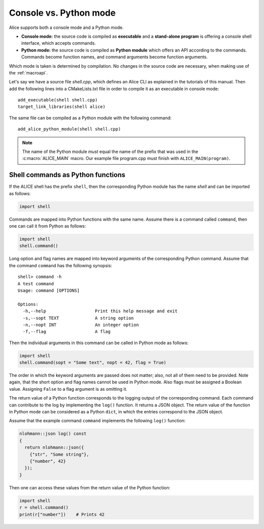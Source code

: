 Console vs. Python mode
=======================

Alice supports both a console mode and a Python mode.

- **Console mode:** the source code is compiled as **executable** and a
  **stand-alone program** is offering a console shell interface, which accepts
  commands.

- **Python mode:** the source code is compiled as **Python module** which offers
  an API according to the commands.  Commands become function names, and command
  arguments become function arguments.

Which mode is taken is determined by compilation.  No changes in the source code
are necessary, when making use of the :ref:`macroapi`.

Let's say we have a source file `shell.cpp`, which defines an Alice CLI as
explained in the tutorials of this manual.  Then add the following lines into a
CMakeLists.txt file in order to compile it as an executable in console mode::

    add_executable(shell shell.cpp)
    target_link_libraries(shell alice)

The same file can be compiled as a Python module with the following command::

    add_alice_python_module(shell shell.cpp)

.. note::

    The name of the Python module *must* equal the name of the prefix that was
    used in the :c:macro:`ALICE_MAIN` macro.  Our example file program.cpp must
    finish with ``ALICE_MAIN(program)``.

Shell commands as Python functions
----------------------------------

If the ALICE shell has the prefix ``shell``, then the corresponding Python
module has the name `shell` and can be imported as follows:

.. code-block:: python

   import shell

Commands are mapped into Python functions with the same name.  Assume there is a
command called ``command``, then one can call it from Python as follows:

.. code-block:: python

   import shell
   shell.command()

Long option and flag names are mapped into keyword arguments of the
corresponding Python command.  Assume that the command ``command`` has the
following synopsis::

    shell> command -h
    A test command
    Usage: command [OPTIONS]

    Options:
      -h,--help                   Print this help message and exit
      -s,--sopt TEXT              A string option
      -n,--nopt INT               An integer option
      -f,--flag                   A flag

Then the individual arguments in this command can be called in Python mode as
follows:

.. code-block:: python

   import shell
   shell.command(sopt = "Some text", nopt = 42, flag = True)

The order in which the keyword arguments are passed does not matter; also, not
all of them need to be provided.  Note again, that the short option and flag
names cannot be used in Python mode.  Also flags must be assigned a Boolean
value.  Assigning ``False`` to a flag argument is as omitting it.

The return value of a Python function corresponds to the logging output of the
corresponding command.  Each command can contribute to the log by implementing
the ``log()`` function.  It returns a JSON object.  The return value of the
function in Python mode can be considered as a Python ``dict``, in which the
entries correspond to the JSON object.

Assume that the example command ``command`` implements the following ``log()``
function:

.. code-block:: c++

   nlohmann::json log() const
   {
     return nlohmann::json({
       {"str", "Some string"},
       {"number", 42}
     });
   }

Then one can access these values from the return value of the Python function:

.. code-block:: python

   import shell
   r = shell.command()
   print(r["number"])    # Prints 42


